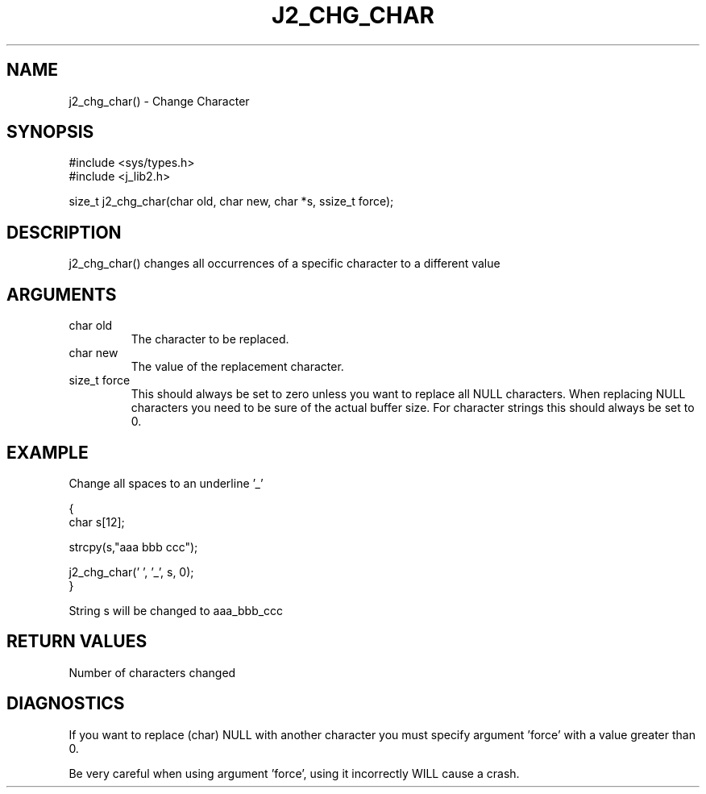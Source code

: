 .\"
.\" Copyright (c) 1994 1995 1996 ... 2022 2023
.\"     John McCue <jmccue@jmcunx.com>
.\"
.\" Permission to use, copy, modify, and distribute this software for any
.\" purpose with or without fee is hereby granted, provided that the above
.\" copyright notice and this permission notice appear in all copies.
.\"
.\" THE SOFTWARE IS PROVIDED "AS IS" AND THE AUTHOR DISCLAIMS ALL WARRANTIES
.\" WITH REGARD TO THIS SOFTWARE INCLUDING ALL IMPLIED WARRANTIES OF
.\" MERCHANTABILITY AND FITNESS. IN NO EVENT SHALL THE AUTHOR BE LIABLE FOR
.\" ANY SPECIAL, DIRECT, INDIRECT, OR CONSEQUENTIAL DAMAGES OR ANY DAMAGES
.\" WHATSOEVER RESULTING FROM LOSS OF USE, DATA OR PROFITS, WHETHER IN AN
.\" ACTION OF CONTRACT, NEGLIGENCE OR OTHER TORTIOUS ACTION, ARISING OUT OF
.\" OR IN CONNECTION WITH THE USE OR PERFORMANCE OF THIS SOFTWARE.
.TH J2_CHG_CHAR 3 "2018-03-07" "JMC" "Local Library Function"
.SH NAME
j2_chg_char() - Change Character
.SH SYNOPSIS
.nf
#include <sys/types.h>
#include <j_lib2.h>
.fi

size_t j2_chg_char(char old, char new, char *s, ssize_t force);
.SH DESCRIPTION
j2_chg_char() changes all occurrences of a specific character
to a different value
.SH ARGUMENTS
.TP
char old
The character to be replaced.
.TP
char new
The value of the replacement character.
.TP
size_t force
This should always be set to zero
unless you want to replace all NULL
characters.
When replacing NULL characters you need to
be sure of the actual buffer size.
For character strings this should always
be set to 0.
.SH EXAMPLE
Change all spaces to an underline '_'
.nf

{
  char s[12];

  strcpy(s,"aaa bbb ccc");

  j2_chg_char(' ', '_', s, 0);
}

.fi
String s will be changed to aaa_bbb_ccc
.SH RETURN VALUES
Number of characters changed
.SH DIAGNOSTICS
If you want to replace (char) NULL with another
character you must specify argument 'force'
with a value greater than 0.
.PP
Be very careful when using argument 'force',
using it incorrectly WILL cause a crash.


